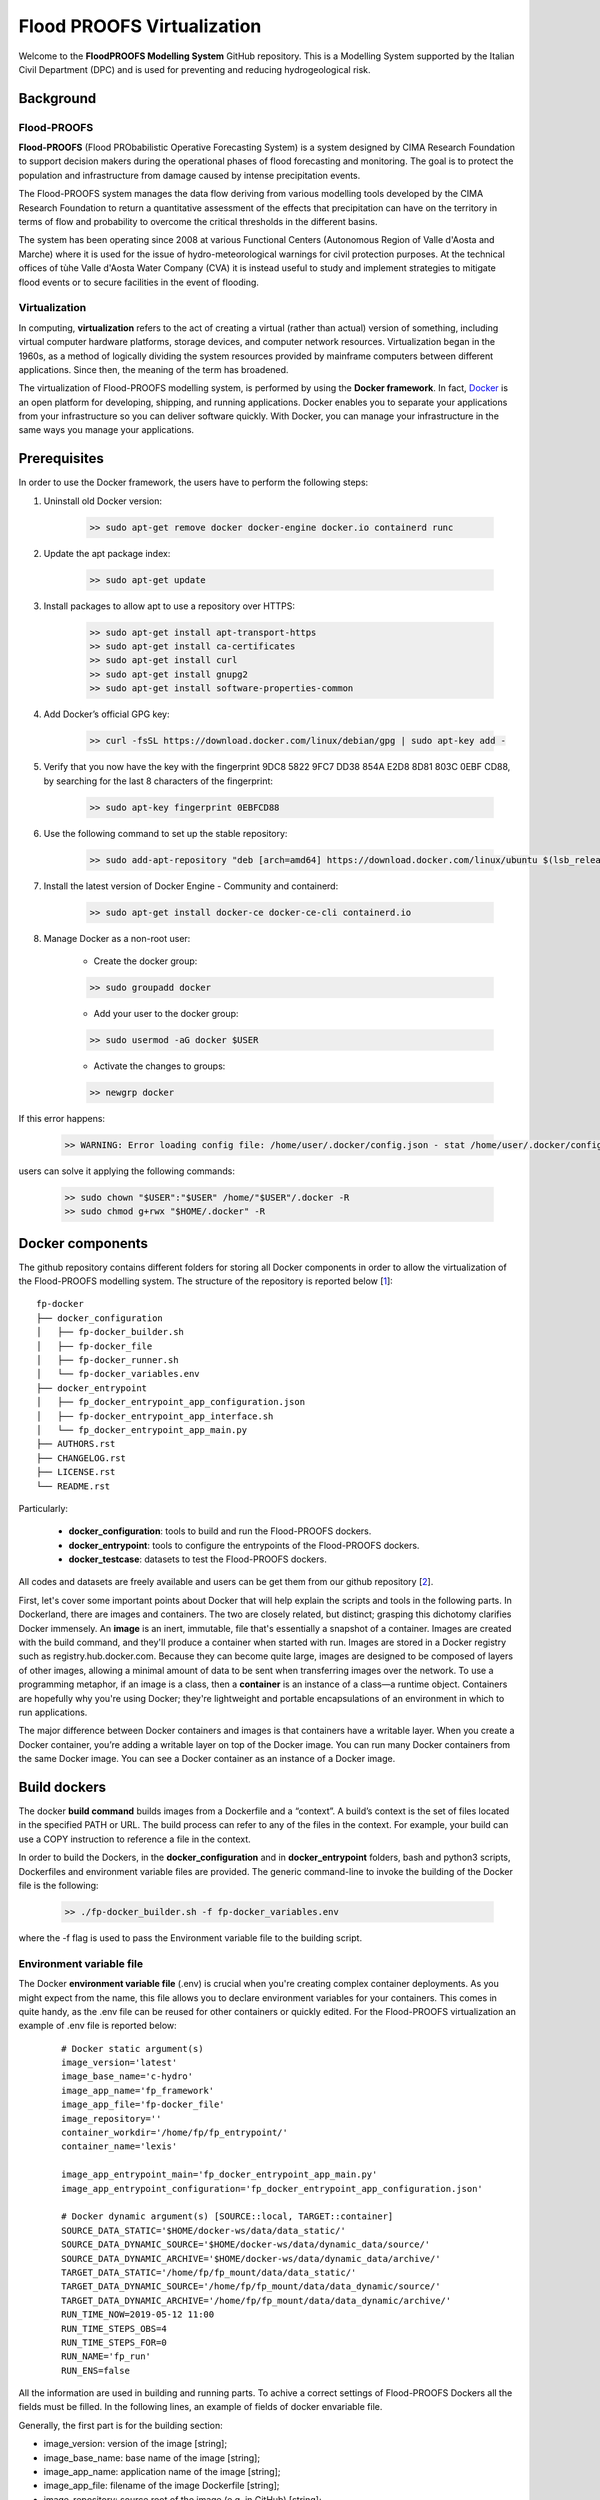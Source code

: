 Flood PROOFS Virtualization
===========================

Welcome to the **FloodPROOFS Modelling System** GitHub repository. This is a Modelling System supported by the Italian 
Civil Department (DPC) and is used for preventing and reducing hydrogeological risk.

Background
**********

Flood-PROOFS 
------------

**Flood-PROOFS** (Flood PRObabilistic Operative Forecasting System) is a system designed by CIMA Research Foundation 
to support decision makers during the operational phases of flood forecasting and monitoring. The goal is to protect 
the population and infrastructure from damage caused by intense precipitation events.

The Flood-PROOFS system manages the data flow deriving from various modelling tools developed by the CIMA Research 
Foundation to return a quantitative assessment of the effects that precipitation can have on the territory in terms of 
flow and probability to overcome the critical thresholds in the different basins. 

The system has been operating since 2008 at various Functional Centers (Autonomous Region of Valle d'Aosta and Marche) 
where it is used for the issue of hydro-meteorological warnings for civil protection purposes. At the technical offices of 
tùhe Valle d'Aosta Water Company (CVA) it is instead useful to study and implement strategies to mitigate flood events or 
to secure facilities in the event of flooding.

Virtualization
--------------

In computing, **virtualization** refers to the act of creating a virtual (rather than actual) version of something, including 
virtual computer hardware platforms, storage devices, and computer network resources. Virtualization began in the 1960s, 
as a method of logically dividing the system resources provided by mainframe computers between different applications. 
Since then, the meaning of the term has broadened.

The virtualization of Flood-PROOFS modelling system, is performed by using the **Docker framework**. In fact, Docker_ is an 
open platform for developing, shipping, and running applications. Docker enables you to separate your applications from your 
infrastructure so you can deliver software quickly. With Docker, you can manage your infrastructure in the same ways you 
manage your applications. 

.. _Docker: http://www.python.org/

Prerequisites
*************

In order to use the Docker framework, the users have to perform the following steps:

1. Uninstall old Docker version:

    .. code-block:: bash
    
    	>> sudo apt-get remove docker docker-engine docker.io containerd runc

2. Update the apt package index:

    .. code-block:: bash
    
    	>> sudo apt-get update

3. Install packages to allow apt to use a repository over HTTPS:
   
    .. code-block:: bash
    
    	>> sudo apt-get install apt-transport-https 
    	>> sudo apt-get install ca-certificates 
    	>> sudo apt-get install curl 
    	>> sudo apt-get install gnupg2
    	>> sudo apt-get install software-properties-common

4. Add Docker’s official GPG key:

    .. code-block:: bash
    
    	>> curl -fsSL https://download.docker.com/linux/debian/gpg | sudo apt-key add -

5. Verify that you now have the key with the fingerprint 9DC8 5822 9FC7 DD38 854A E2D8 8D81 803C 0EBF CD88, by searching for the last 8 characters of the fingerprint:

    .. code-block:: bash
    
    	>> sudo apt-key fingerprint 0EBFCD88
    
6. Use the following command to set up the stable repository:

    .. code-block:: bash
    
    	>> sudo add-apt-repository "deb [arch=amd64] https://download.docker.com/linux/ubuntu $(lsb_release -cs) stable"

7. Install the latest version of Docker Engine - Community and containerd:

    .. code-block:: bash
    
    	>> sudo apt-get install docker-ce docker-ce-cli containerd.io

8. Manage Docker as a non-root user:

	- Create the docker group:

	.. code-block:: bash

		>> sudo groupadd docker

	- Add your user to the docker group:

	.. code-block:: bash

		>> sudo usermod -aG docker $USER

	- Activate the changes to groups:

	.. code-block:: bash

		>> newgrp docker 

If this error happens:
	
    .. code-block:: bash
    
    	>> WARNING: Error loading config file: /home/user/.docker/config.json - stat /home/user/.docker/config.json: permission denied

users can solve it applying the following commands:

    .. code-block:: bash
    
    	>> sudo chown "$USER":"$USER" /home/"$USER"/.docker -R
    	>> sudo chmod g+rwx "$HOME/.docker" -R		

Docker components
*****************

The github repository contains different folders for storing all Docker components in order to allow the virtualization of
the Flood-PROOFS modelling system. The structure of the repository is reported below [1_]:

::
	
	fp-docker
	├── docker_configuration
	│   ├── fp-docker_builder.sh
	│   ├── fp-docker_file
	│   ├── fp-docker_runner.sh
	│   └── fp-docker_variables.env
	├── docker_entrypoint
	│   ├── fp_docker_entrypoint_app_configuration.json
	│   ├── fp-docker_entrypoint_app_interface.sh
	│   └── fp_docker_entrypoint_app_main.py
	├── AUTHORS.rst
	├── CHANGELOG.rst
	├── LICENSE.rst
	└── README.rst

Particularly:

    • **docker_configuration**: tools to build and run the Flood-PROOFS dockers.
    • **docker_entrypoint**: tools to configure the entrypoints of the Flood-PROOFS dockers.
    • **docker_testcase**: datasets to test the Flood-PROOFS dockers.

All codes and datasets are freely available and users can be get them from our github repository [2_].

First, let's cover some important points about Docker that will help explain the scripts and tools in the following parts. 
In Dockerland, there are images and containers. The two are closely related, but distinct; grasping this dichotomy clarifies
Docker immensely.
An **image** is an inert, immutable, file that's essentially a snapshot of a container. Images are created with the build 
command, and they'll produce a container when started with run. Images are stored in a Docker registry such as 
registry.hub.docker.com. Because they can become quite  large, images are designed to be composed of layers of other images, 
allowing a minimal amount of data to be sent when transferring images over the network.
To use a programming metaphor, if an image is a class, then a **container** is an instance of a class—a runtime object. 
Containers are hopefully why you're using Docker; they're lightweight and portable encapsulations of an environment in which 
to run applications.

The major difference between Docker containers and images is that containers have a writable layer. When you create a Docker 
container, you’re adding a writable layer on top of the Docker image. You can run many Docker containers from the same Docker 
image. You can see a Docker container as an instance of a Docker image.

Build dockers
*************

The docker **build command** builds images from a Dockerfile and a “context”. A build’s context is the set of files 
located in the specified PATH or URL. The build process can refer to any of the files in the context. For example, your build 
can use a COPY instruction to reference a file in the context.

In order to build the Dockers, in the **docker_configuration** and in **docker_entrypoint** folders, bash and python3 scripts, 
Dockerfiles and environment variable files are provided. The generic command-line to invoke the building of the Docker file is the following:

    .. code-block:: bash
    
    	>> ./fp-docker_builder.sh -f fp-docker_variables.env

where the -f flag is used to pass the Environment variable file to the building script.

Environment variable file
-------------------------

The Docker **environment variable file** (.env) is crucial when you're creating complex container deployments. As you might 
expect from the name, this file allows you to declare environment variables for your containers. This comes in quite handy, 
as the .env file can be reused for other containers or quickly edited.
For the Flood-PROOFS virtualization an example of .env file is reported below:

    :: 
    
    	# Docker static argument(s)
    	image_version='latest'
    	image_base_name='c-hydro'
    	image_app_name='fp_framework'
    	image_app_file='fp-docker_file'
    	image_repository=''
    	container_workdir='/home/fp/fp_entrypoint/'
    	container_name='lexis'
    
    	image_app_entrypoint_main='fp_docker_entrypoint_app_main.py'
    	image_app_entrypoint_configuration='fp_docker_entrypoint_app_configuration.json'
    
    	# Docker dynamic argument(s) [SOURCE::local, TARGET::container]
    	SOURCE_DATA_STATIC='$HOME/docker-ws/data/data_static/'
    	SOURCE_DATA_DYNAMIC_SOURCE='$HOME/docker-ws/data/dynamic_data/source/'
    	SOURCE_DATA_DYNAMIC_ARCHIVE='$HOME/docker-ws/data/dynamic_data/archive/'
    	TARGET_DATA_STATIC='/home/fp/fp_mount/data/data_static/'
    	TARGET_DATA_DYNAMIC_SOURCE='/home/fp/fp_mount/data/data_dynamic/source/'
    	TARGET_DATA_DYNAMIC_ARCHIVE='/home/fp/fp_mount/data/data_dynamic/archive/'
    	RUN_TIME_NOW=2019-05-12 11:00					
    	RUN_TIME_STEPS_OBS=4
    	RUN_TIME_STEPS_FOR=0
    	RUN_NAME='fp_run'
    	RUN_ENS=false

All the information are used in building and running parts. To achive a correct settings of Flood-PROOFS Dockers
all the fields must be filled. In the following lines, an example of fields of docker envariable file.

Generally, the first part is for the building section:

* image_version: version of the image [string];
* image_base_name: base name of the image [string];
* image_app_name: application name of the image [string]; 
* image_app_file: filename of the image Dockerfile [string];
* image_repository: source root of the image (e.g. in GitHub) [string];
* container_workdir: absolute path of the working directory referred to the container [string];
* container_name: name of the container [string];
* image_app_entrypoint_main: application filename for configuring entrypoint activities [string];
* image_app_entrypoint_configuration: configuring filename of the entrypoint activities [string].

In the second part, users can found the running section:

* SOURCE Folders: absolute paths referred to the host folders [string]:

	- SOURCE_DATA_STATIC: folders for static datasets;
	- SOURCE_DATA_DYNAMIC: folders for dynamic datasets.

* TARGET folders: absolute paths referred to the container folders [string];

	- TARGET_DATA_STATIC: folders for static datasets;
	- TARGET_DATA_DYNAMIC: folders for dynamic datasets;

* RUN_TIME_NOW: reference time of the simulation (e.g. time reference for a test case or for a real-time simulation) [yyyy-mm-dd HH:MM];
* RUN_TIME_STEPS_OBS: time steps in the simulation observed part [integer];
* RUN_TIME_STEPS_FOR: time steps in the simulation forecasting part [integer];
* RUN_NAME: name of the simulation [string];
* RUN_ENS: simulation mode (deterministic/probabilistic) [boolean: false/true].

Other environment variables can be listed for different dockers and procedures.

Dockerfile
----------

Docker can build images automatically by reading the instructions from a **Dockerfile**. A Dockerfile is a text document that 
contains all the commands a user could call on the command line to assemble an image. Using docker build users can create an 
automated build that executes several command-line instructions in succession.

In Flood-PROOFS virtualization, Dockers are set on 64 bit Linux Debian/Ubuntu distribution (e.g. 18.04, 18.10) and the building part uses the tools downloaded from the github c-hydro repository for installing libraries, packages and applications [3_].
The default build of Docker images provides the configuration of:

* system libraries needed by the modelling system (e.g. ZLIB, HDF5, NetCDF4) [4_];
* python3_ virtual environment based on miniconda_ framework;
* python3 packages for processing data, runnning model and postprocessing or visualizing results (e.g fp-hyde, hmc, fp-hat);
* an entrypoint script to configure processes and applications according with the run options. 						

An example of Dockerfile is reported below:

.. _python3: https://www.python.org
.. _miniconda: https://conda.io/miniconda.html

    :: 
    
    	# start from base -- builder
    	FROM ubuntu:18.10 as builder
    
    	# label(s)
    	LABEL maintainer="Fabio Delogu"
    	LABEL email="fabio.delogu@cimafoundation.org"
    	LABEL version="1.0.0"
    	LABEL release_date="2020/02/04"
    
    	# change default shell (from sh to bash)
    	SHELL ["/bin/bash", "-c"]
    
    	# install system-wide deps 
    	RUN apt-get update && apt-get install -y \
    		git \
    		gfortran \
    		gcc \
    		m4 \
    		g++ \
    		make \
    		mc \
    		curl \
    		build-essential \
    		wget \
    		cmake \
    		libcurl4-openssl-dev \
    		openjdk-8-jdk \
    		bash-completion
    
    	# set user and workdir check
    	RUN useradd -m -p fp -s /bin/bash fp
    	WORKDIR /home/fp/
    	USER fp
    	RUN pwd
    
    	# set environment folder(s)
    	ENV fp_folder_entrypoint /home/fp/fp_entrypoint/
    	ENV fp_folder_libs_installer /home/fp/fp_envs/fp_libs_installer/
    	ENV fp_folder_libs_system /home/fp/fp_envs/fp_libs_system/
    	ENV fp_folder_libs_python /home/fp/fp_envs/fp_libs_python/
    	ENV fp_folder_package_hmc /home/fp/fp_package/fp_hmc/
    	ENV fp_folder_mount /home/fp/fp_mount/
    
    	# set environment filename(s)
    	ENV fp_file_env_system fp_env_system
    	ENV fp_file_env_python fp_env_python
    
    	# create folder
    	RUN mkdir -p ${fp_folder_libs_installer}
    	RUN mkdir -p ${fp_folder_package_hmc}
    	RUN mkdir -p ${fp_folder_entrypoint}
    	RUN mkdir -p ${fp_folder_mount}
    
    	# get fp envs from github repository
    	RUN git clone https://3a99fb49454e54c836f69cca7b1c6034c32f798a:x-oauth-basic@github.com/c-hydro/fp-envs.git --branch v1.5.2 --single-branch /tmp/fp-envs
    	# copy files from tmp to container folder(s)
    	RUN cp -r /tmp/fp-envs/. ${fp_folder_libs_installer} 
    
    	...

Entrypoint
----------

The **ENTRYPOINT instruction** define what command gets executed when running a container. Dockerfile should specify an ENTRYPOINT command in order to define when the container will be run as an executable. It is possible to set a CMD command to define the default arguments for an ENTRYPOINT command or for executing an ad-hoc command in a container. In this case, CMD will be overridden when running the container with alternative arguments.

In the Flood-PROOFS virtualization the ENTRYPOINT is defined by three elements:

* a **bash script** to interface the host machine and the container [fp-docker_entrypoint_app_interface.sh];
* a **python3 script** to run all the configured application [fp_docker_entrypoint_app_main.py];
* a **json file** to configure the python3 script [fp_docker_entrypoint_app_configuration.json].

In the building part, the bash script is set using the ENTRYPOINT keyword; during the running part (if set in automatic mode),
the container executes the bash script to run the python3 script with its configuration file.

Run dockers
***********

The docker **run command** first creates a writeable container layer over the specified image, and then starts it using the 
specified command. A stopped container can be restarted with all its previous changes intact using docker start.
When an operator executes docker run, the container process that runs is isolated in that it has its own file system, its own 
networking, and its own isolated process tree separate from the host.

In Flood-PROOFS virtualization, the running part can be activated in two configuration:

* Executable mode:

	.. code-block:: bash

		>> ./fp-docker_runner.sh -f fp-docker_variables.env 

* Debug mode:

	.. code-block:: bash

		>> ./fp-docker_runner.sh -i -f fp-docker_variables.env 

where the -f flag is used to pass the Environment variable file to the building script.
An example, of the container structure is reported below:

    ::
    
    	fp
    	├── fp_entrypoint
    	│   ├── fp_docker_entrypoint_app_configuration.json
    	│   ├── fp-docker_entrypoint_app_interface.sh
    	│   └── fp_docker_entrypoint_app_main.py
    	├── fp_envs
    	│   ├── fp_libs_installer
    	│   │   ├── miniconda.sh
    	│   │   ├── setup_fp_env_hmc.sh
    	│   │   ├── setup_fp_env_python.sh
    	│   │   └── setup_fp_env_system.sh
    	│   ├── fp_libs_python
    	│   └── fp_libs_system
    	│       ├── fp_env_system
    	│       ├── hdf5
    	│       ├── hmc
    	│       ├── nc4
    	│       ├── source
    	│       └── zlib
    	├── fp_logs
    	│   ├── hmc_adapter_log_docker.txt
    	│   └── hmc_runner_log_docker.txt
    	├── fp_mount
    	│   ├── archive
    	│   │   └── 2019
    	│   └── data
    	│       ├── forcing
    	│       └── static
    	├── fp_package
    	│   └── fp_hmc
    	│       ├── apps
    	│       ├── AUTHORS.rst
    	│       ├── bin
    	│       ├── CHANGELOG.rst
    	│       ├── docs
    	│       ├── hmc
    	│       ├── LICENSE.rst
    	│       ├── README.rst
    	│       └── readthedocs.yml
    	└── fp_run
    	    ├── cache
    	    ├── data
    	    │   ├── forcing
    	    │   ├── outcome
    	    │   ├── restart
    	    │   └── state
    	    ├── exec
    	    │   ├── hmc.log
    	    │   ├── HMC_Model_V2_wrf_deterministic.x
    	    │   └── marche.info.txt
    	    └── tmp

Flood-PROOFS Applications
*************************

LEXIS project
-------------

The Flood-PROOFS virtualization is applied in **LEXIS project**; the main goal is organize an 
operational chain using the computing resources available in a cloud framework. The simulations
that will be implemented are defined as follow:

* **fp_state_ws_observed**

	Simulation based on the weather station observations to generate the initial conditions of the 
	Hydrological Model Continuum. The simulation covers the observed period.

	- simulation_length_obs: 10 days
	- simulation_length_for: 0 days
	- simulation_domain_n: NA
	- simulation_type: deterministic
	- simulation_n: 1/day * simulation_domain	

* **fp_run_ws_observed**

	Simulation based on the weather station observations to compute the time-series datasets (e.g discharge, 
	dams volume and level) and the spatial information (e.g. soil moisture, evapotranspiration and snow cover) 
	using the Hydrological Model Continuum. The simulation covers the observed period.

	- simulation_length_obs: 2 days
	- simulation_length_for: 0 days
	- simulation_domain_n: NA
	- simulation_type: deterministic
	- simulation_n: 1/day * simulation_domain

* **fp_run_nwp_deterministic**

	Simulation based on the weather station observations and on the nwp datasets to compute the time-series datasets (e.g discharge, 
	dams volume and level) and the spatial information (e.g. soil moisture, evapotranspiration and snow cover) 
	using the Hydrological Model Continuum. The simulation covers both the observed and the forecasting periods.

	- simulation_length_obs: 2 days
	- simulation_length_for: 2 days
	- simulation_domain_n: NA
	- simulation_type: deterministic
	- simulation_n: 1/day * simulation_domain

* **fp_run_nwp_probabilistic**	
  
	Simulation based on the weather station observations and on the perturbed and disaggregated nwp datasets to compute the 
	time-series datasets (e.g discharge, dams volume and level) and the spatial information (e.g. soil moisture, evapotranspiration 
	and snow cover) using the Hydrological Model Continuum. The simulation covers both the observed and the forecasting periods.

	- simulation_length_obs: 2 days
	- simulation_length_for: 2 days
	- simulation_domain_n: NA
	- simulation_type: probabilistic
	- simulation_n: 30/day * simulation_domain

* **fp_test_nwp_deterministic*

    For testing each components of the operational chain, the users have to set the test case based on an
	example of nwp deterministic run.
	The test case is based on two different procedures:

	1. The **Hyde Docker**: to collect the nwp wrf outcome and prepare datasets for the hydrological model;
	2. The **HMC Docker**: to run the Continuum hydrological model using the data previously collected.

	The dockers have to be prepared following the steps below: 

    * download the **docker_testcase** folders from the github repository [1_];
    * create and update the **fp-docker_variables_hmc.env** and **fp-docker_variables_hyde.env** files according with the host, the containers and the simulation features.

	1. The Hyde Docker has to be prepared and run following the steps below:

		a) configuring the folders and the parameters in the fp-docker_variables_hyde.env file:

			- SOURCE_DATA_STATIC='/docker_testcase/datasets_hyde/data/static_data/land/'
			- SOURCE_DATA_DYNAMIC_RAW='/docker_testcase/datasets_hyde/dynamic_data/nwp/'
			- SOURCE_DATA_DYNAMIC_PROCESSED='/docker_testcase/datasets_hyde/docker_data/'
			- RUN_TIME_NOW=2020-03-20 00:00					
			- RUN_TIME_STEPS_OBS=10
			- RUN_TIME_STEPS_FOR=20
			- RUN_NAME='fp_hyde_wrf'
			- RUN_DOMAIN='marche'
			- RUN_ENS=false

		b) building the image:
		
			.. code-block:: bash
			
				>> ./fp-docker_builder.sh -f fp-docker_variables_hyde.env
		
		c) running the container in executable mode:
		
			.. code-block:: bash
			
				>> ./fp-docker_runner_hyde.sh -f fp-docker_variables_hyde.env 

		d) collecting the datasets in the SOURCE_DATA_DYNAMIC_ARCHIVE folder of the Hyde docker and copy it to the 
		source folder SOURCE_DATA_DYNAMIC_SOURCE of the HMC docker:

			.. code-block:: bash

				>> cp /docker_testcase/datasets_hmc/dynamic_data/wrf_{date_outcome_string}_{domain_string}.nc.gz /docker_testcase/datasets_hmc/dynamic_data/'
		
		If the users need to open the Hyde Docker in interctive mode, they can use the follow command-line:

			.. code-block:: bash

				>> docker run --workdir /home/fp/fp_entrypoint/\ 
				   -e APP_MAIN=fp_docker_entrypoint_app_main_hyde.py -e APP_CONFIG=fp_docker_entrypoint_app_configuration_hyde.json\
				   --rm  --env-file fp-docker_variables_hyde.env\
				   -it --entrypoint bash  
				   --mount type=bind,source=${SOURCE_DATA_STATIC},target=${TARGET_DATA_STATIC}\
				   --mount type=bind,source=${SOURCE_DATA_DYNAMIC_RAW},target=${TARGET_DATA_DYNAMIC_RAW}\
				   --mount type=bind,source=${SOURCE_DATA_DYNAMIC_PROCESSED},target=${TARGET_DATA_DYNAMIC_PROCESSED}\  
				   c-hydro/fp_framework_hyde

	2. The HMC Docker has to be prepared and run following the steps below:

		a) configuring the folders and the parameters in the fp-docker_variables_hmc.env file:

			- SOURCE_DATA_STATIC_LAND='/docker_testcase/datasets_hmc/static_data/land/'
			- SOURCE_DATA_STATIC_POINT='/docker_testcase/datasets_hmc/static_data/point/'
			- SOURCE_DATA_DYNAMIC_SOURCE='/docker_testcase/datasets_hmc/dynamic_data/'
			- SOURCE_DATA_DYNAMIC_RESTART='/docker_testcase/datasets_hmc/dynamic_restart/'
			- SOURCE_DATA_DYNAMIC_ARCHIVE='/docker_testcase/datasets_hmc/docker_data/'
			- RUN_TIME_NOW=2020-03-20 00:00					
			- RUN_TIME_STEPS_OBS=10
			- RUN_TIME_STEPS_FOR=15
			- RUN_NAME='fp_run'
			- RUN_ENS=false
		
		The users have to be check that the dynamic datasets are in the SOURCE_DATA_DYNAMIC_SOURCE. Particularly:

			- the wrf datasets elaborated by the Hyde Docker;
			- the observed datasets for the previous 24 hours available on the **docker_testcase** folders hosted by github.

		b) building the image:
		
			.. code-block:: bash
			
				>> ./fp-docker_builder.sh -f fp-docker_variables_hmc.env
		
		c) running the container in executable mode:
		
			.. code-block:: bash
			
				>> ./fp-docker_runner_hmc.sh -f fp-docker_variables_hmc.env 

		d) collecting the results of the Continuum hydrological model in the SOURCE_DATA_DYNAMIC_ARCHIVE.

		If the users need to open the HMC Docker in interctive mode, they can use the follow command-line:

			.. code-block:: bash

				>> docker run --workdir /home/fp/fp_entrypoint/\ 
				   -e APP_MAIN=fp_docker_entrypoint_app_main_hmc.py -e APP_CONFIG=fp_docker_entrypoint_app_configuration_hmc.json\
				   --rm  --env-file fp-docker_variables_hmc.env\
				   -it --entrypoint bash\
				   --mount type=bind,source=${SOURCE_DATA_STATIC_LAND},target=${TARGET_DATA_STATIC_LAND}\
				   --mount type=bind,source=${SOURCE_DATA_STATIC_POINT},target=${TARGET_DATA_STATIC_POINT}\
				   --mount type=bind,source=${SOURCE_DATA_DYNAMIC_RESTART},target=${TARGET_DATA_DYNAMIC_RESTART}\
				   --mount type=bind,source=${SOURCE_DATA_DYNAMIC_SOURCE},target=${TARGET_DATA_DYNAMIC_SOURCE}\ 
				   --mount type=bind,source=${SOURCE_DATA_DYNAMIC_ARCHIVE},target=${TARGET_DATA_DYNAMIC_ARCHIVE}\ 
				   c-hydro/fp_framework_hmc

Potential Users
***************

The Flood-PROOFS Modelling System and the Docker virtualization have been released to enable different applications (for example local/regional scenario assessment) and further development by external users.

Potential users are anticipated to predominately be interested in the ability to run the system with local data (including scenario modelling) and to 
modify the system with new capabilities. The potential collaborators have expressed a range of potential goals for their use of the modelling system, 
including performing comparisons with existing models, tailoring the hydrological performance to specific land uses and cropping types.

Broadly speaking, there are four potential user categories:

    • **Data user**: who accessing the model outputs.
    • **Case study user**: who work to evaluate his/her case using data over a selected time period.
    • **Applying users**: who would primarily be interested in applying the current model to a region of interest using localised and/or scenario data where available.
    • **Contributor users**: who will extend the capabilities of the model with new research and coding (modify the system with new capabilities)

It is expected that the majority of early adopters of the FloodPROOFS modelling system will be Applying users looking to apply the system with local data/scenarios, with more Contributor users adopting the system as it becomes well known and established.

Contribute and Guidelines
*************************

We are happy if you want to contribute. Please raise an issue explaining what is missing or if you find a bug. We will also gladly accept pull requests against our master branch for new features or bug fixes.

If you want to contribute please follow these steps:

    • fork the one of the Flood-PROOFS repositories to your account;
    • clone the repository, make sure you use "git clone --recursive" to also get the test data repository;
    • make a new feature branch from the repository master branch;
    • add your feature;
    • please include tests for your contributions in one of the test directories;
    • submit a pull request to our master branch.

Authors
*******

All authors involved in the library development for Flood-PROOFS modelling system are reported in this authors_ file.

License
*******

By accessing or using the Flood-PROOFS modelling system, code, data or documentation, you agree to be bound by the Flood-PROOFS license available. See the license_ for details. 

Changelog
*********

All notable changes and bugs fixing to this project will be documented in this changelog_ file.

References
**********
| [1_] c-hydro - Flood-PROOFS docker github repository 
| [2_] c-hydro - github repository
| [3_] c-hydro - Continuum github repository
| [4_] c-hydro - Flood-PROOFS venv tools github repository
| [5_] Python programming language
| [6_] Miniconda framework

.. _1: https://github.com/c-hydro/fp-docker
.. _2: https://github.com/c-hydro
.. _3: https://github.com/c-hydro/hmc
.. _4: https://github.com/c-hydro/fp-envs
.. _5: https://www.python.org/
.. _6: https://conda.io/miniconda.html

.. _license: LICENSE.rst
.. _changelog: CHANGELOG.rst
.. _authors: AUTHORS.rst
